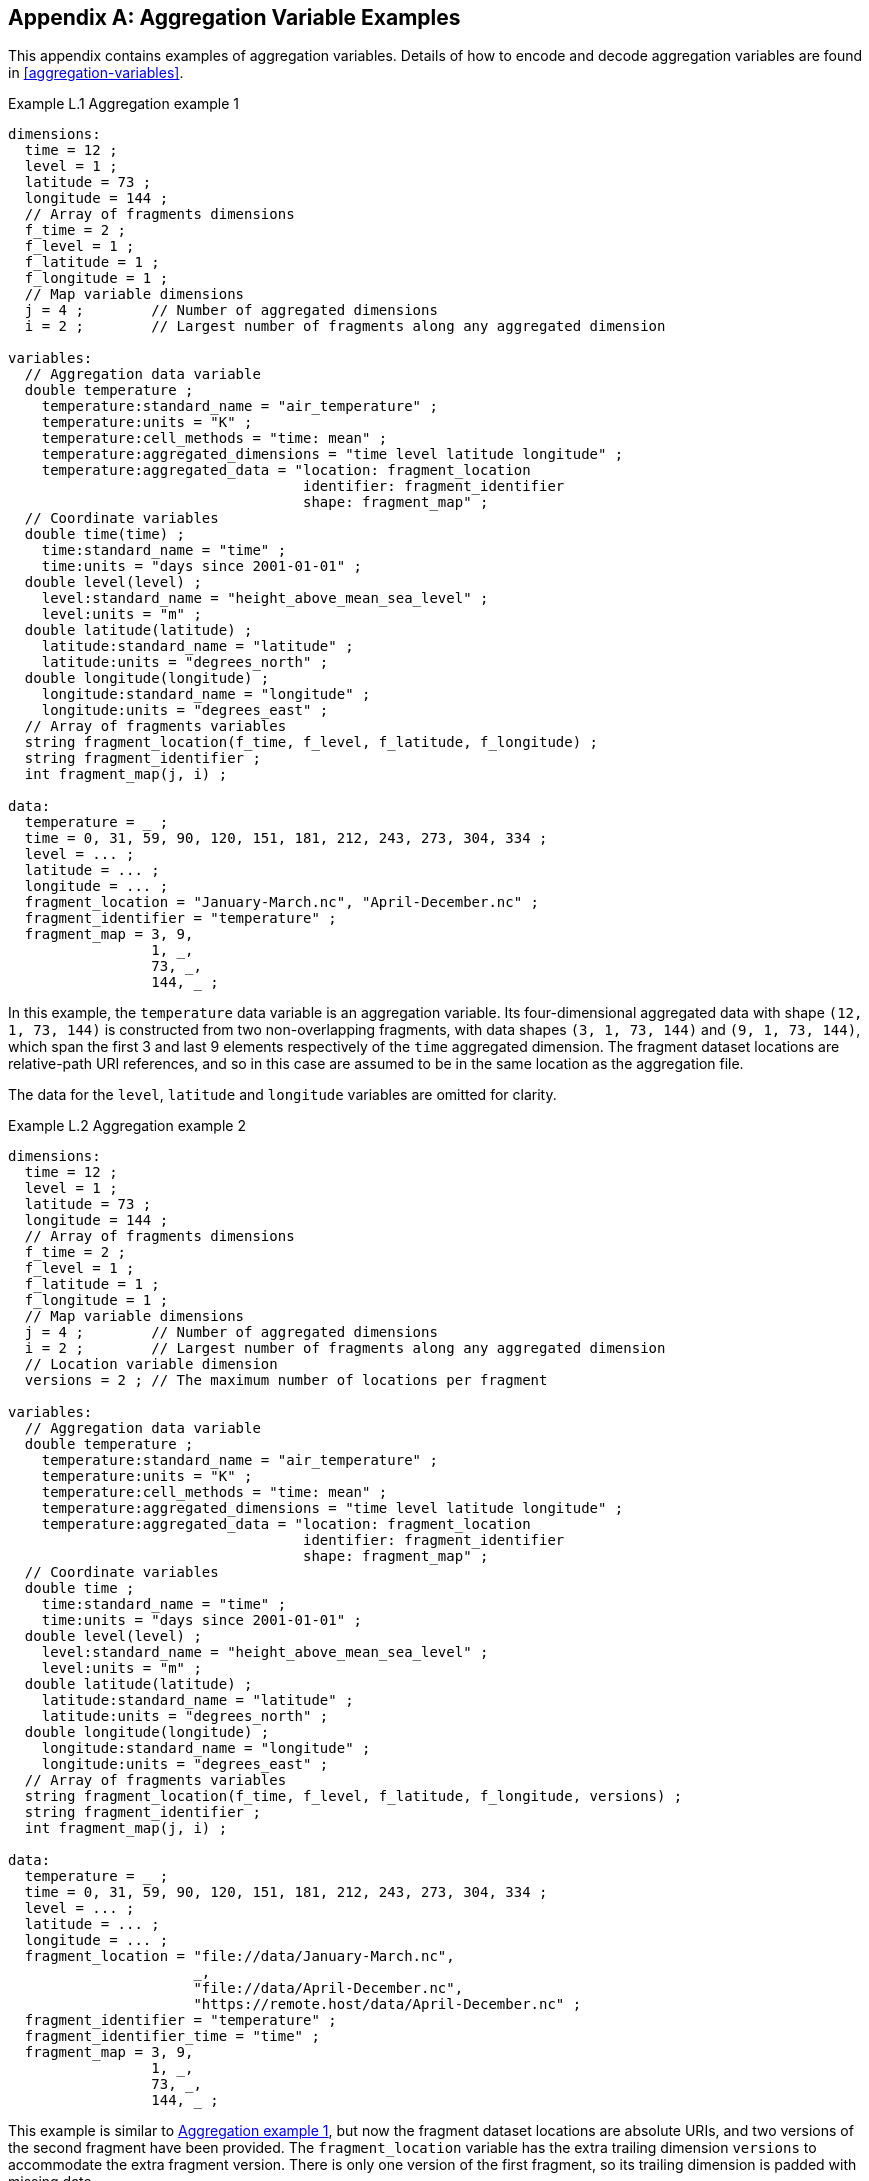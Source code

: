 ﻿[[appendix-aggregation-examples, Appendix L, Aggregation Variable Examples]]

[appendix]
== Aggregation Variable Examples

This appendix contains examples of aggregation variables.
Details of how to encode and decode aggregation variables are found in <<aggregation-variables>>.

[[example-L.1]]
[caption="Example L.1 "]
.Aggregation example 1
====
----
dimensions:
  time = 12 ;
  level = 1 ;
  latitude = 73 ;
  longitude = 144 ;
  // Array of fragments dimensions
  f_time = 2 ;
  f_level = 1 ;
  f_latitude = 1 ;
  f_longitude = 1 ;
  // Map variable dimensions
  j = 4 ;        // Number of aggregated dimensions
  i = 2 ;        // Largest number of fragments along any aggregated dimension

variables:
  // Aggregation data variable
  double temperature ;
    temperature:standard_name = "air_temperature" ;
    temperature:units = "K" ;
    temperature:cell_methods = "time: mean" ;
    temperature:aggregated_dimensions = "time level latitude longitude" ;
    temperature:aggregated_data = "location: fragment_location
                                   identifier: fragment_identifier
                                   shape: fragment_map" ;
  // Coordinate variables
  double time(time) ;
    time:standard_name = "time" ;
    time:units = "days since 2001-01-01" ;
  double level(level) ;
    level:standard_name = "height_above_mean_sea_level" ;
    level:units = "m" ;
  double latitude(latitude) ;
    latitude:standard_name = "latitude" ;
    latitude:units = "degrees_north" ;
  double longitude(longitude) ;
    longitude:standard_name = "longitude" ;
    longitude:units = "degrees_east" ;
  // Array of fragments variables
  string fragment_location(f_time, f_level, f_latitude, f_longitude) ;
  string fragment_identifier ;
  int fragment_map(j, i) ;

data:
  temperature = _ ;
  time = 0, 31, 59, 90, 120, 151, 181, 212, 243, 273, 304, 334 ;
  level = ... ;
  latitude = ... ;
  longitude = ... ;
  fragment_location = "January-March.nc", "April-December.nc" ;
  fragment_identifier = "temperature" ;
  fragment_map = 3, 9,
                 1, _,
                 73, _,
                 144, _ ;
----
In this example, the `temperature` data variable is an aggregation variable.
Its four-dimensional aggregated data with shape `(12, 1, 73, 144)` is constructed from two non-overlapping fragments, with data shapes `(3, 1, 73, 144)` and `(9, 1, 73, 144)`, which span the first 3 and last 9 elements respectively of the `time` aggregated dimension.
The fragment dataset locations are relative-path URI references, and so in this case are assumed to be in the same location as the aggregation file.

The data for the `level`, `latitude` and  `longitude` variables are omitted for clarity.
====


[[example-L.2]]
[caption="Example L.2 "]
.Aggregation example 2
====
----
dimensions:
  time = 12 ;
  level = 1 ;
  latitude = 73 ;
  longitude = 144 ;
  // Array of fragments dimensions
  f_time = 2 ;
  f_level = 1 ;
  f_latitude = 1 ;
  f_longitude = 1 ;
  // Map variable dimensions
  j = 4 ;        // Number of aggregated dimensions
  i = 2 ;        // Largest number of fragments along any aggregated dimension
  // Location variable dimension
  versions = 2 ; // The maximum number of locations per fragment

variables:
  // Aggregation data variable
  double temperature ;
    temperature:standard_name = "air_temperature" ;
    temperature:units = "K" ;
    temperature:cell_methods = "time: mean" ;
    temperature:aggregated_dimensions = "time level latitude longitude" ;
    temperature:aggregated_data = "location: fragment_location
                                   identifier: fragment_identifier
                                   shape: fragment_map" ;
  // Coordinate variables
  double time ;
    time:standard_name = "time" ;
    time:units = "days since 2001-01-01" ;
  double level(level) ;
    level:standard_name = "height_above_mean_sea_level" ;
    level:units = "m" ;
  double latitude(latitude) ;
    latitude:standard_name = "latitude" ;
    latitude:units = "degrees_north" ;
  double longitude(longitude) ;
    longitude:standard_name = "longitude" ;
    longitude:units = "degrees_east" ;
  // Array of fragments variables
  string fragment_location(f_time, f_level, f_latitude, f_longitude, versions) ;
  string fragment_identifier ;
  int fragment_map(j, i) ;

data:
  temperature = _ ;
  time = 0, 31, 59, 90, 120, 151, 181, 212, 243, 273, 304, 334 ;
  level = ... ;
  latitude = ... ;
  longitude = ... ;
  fragment_location = "file://data/January-March.nc",
                      _,
                      "file://data/April-December.nc",
                      "https://remote.host/data/April-December.nc" ;
  fragment_identifier = "temperature" ;
  fragment_identifier_time = "time" ;
  fragment_map = 3, 9,
                 1, _,
                 73, _,
                 144, _ ;
----
This example is similar to <<example-L.1>>, but now the fragment dataset locations are absolute URIs, and two versions of the second fragment have been provided.
The `fragment_location` variable has the extra trailing dimension `versions` to accommodate the extra fragment version.
There is only one version of the first fragment, so its trailing dimension is padded with missing data.

The data for the `level`, `latitude` and  `longitude` variables are omitted for clarity.
====

[[example-L.3]]
[caption="Example L.3 "]
.Aggregation example 3
====
----
dimensions:
  time = 12 ;
  level = 1 ;
  latitude = 73 ;
  longitude = 144 ;
  // Array of fragments dimensions
  f_time = 2 ;
  f_level = 1 ;
  f_latitude = 1 ;
  f_longitude = 1 ;
  // Map variable dimensions
  j = 4 ;        // Number of aggregated dimensions for temperature
  j_time = 1 ;   // Number of aggregated dimensions for time
  i = 2 ;        // Largest number of fragments along any aggregated dimension
  // Location variable dimension
  versions = 2 ; // The maximum number of locations per fragment

variables:
  // Aggregation data variable
  double temperature ;
    temperature:standard_name = "air_temperature" ;
    temperature:units = "K" ;
    temperature:cell_methods = "time: mean" ;
    temperature:aggregated_dimensions = "time level latitude longitude" ;
    temperature:aggregated_data = "location: fragment_location
                                   identifier: fragment_identifier
                                   shape: fragment_map" ;
  // Aggregation coordinate variable
  double time ;
    time:standard_name = "time" ;
    time:units = "days since 2001-01-01" ;
    time:aggregated_dimensions = "time" ;
    time:aggregated_data = "location: fragment_location
                            identifier: fragment_identifier_time
                            shape: fragment_map_time" ;
  // Coordinate variables
  double level(level) ;
    level:standard_name = "height_above_mean_sea_level" ;
    level:units = "m" ;
  double latitude(latitude) ;
    latitude:standard_name = "latitude" ;
    latitude:units = "degrees_north" ;
  double longitude(longitude) ;
    longitude:standard_name = "longitude" ;
    longitude:units = "degrees_east" ;
  // FArray of fragments variables
  string fragment_location(f_time, f_level, f_latitude, f_longitude, versions) ;
    fragment_location:substitutions = "${local}: file://data/
                                       ${remote}: https://remote.host/data/" ;
  string fragment_location_time(f_time, versions) ;
    fragment_location:substitutions = "${local}: file://data/
                                       ${remote}: https://remote.host/data/" ;
  string fragment_identifier ;
  string fragment_identifier_time ;
  int fragment_map(j, i) ;
  int fragment_map_time(j_time, i) ;

data:
  temperature = _ ;
  time = _ ;
  level = ... ;
  latitude = ... ;
  longitude = ... ;
  fragment_location = "${local}January-March.nc", _,
                      "${local}April-December.nc", "${remote}April-December.nc" ;
  fragment_location_time = "${local}January-March.nc", _,
                           "${local}April-December.nc", "${remote}April-December.nc" ;
  fragment_identifier = "temperature" ;
  fragment_identifier_time = "time" ;
  fragment_map = 3, 9,
                 1, _,
                 73, _,
                 144, _ ;
  fragment_map_time = 3, 9 ;
----
This example is similar to <<example-L.2>>, but now the fragment dataset locations have been defined using the string substitutions given by the **`substitutions`** attribute of the `fragment_location` variable.
In addition, `time` is now an aggregation coordinate variable, with its aggregated data being derived from the same fragment datasets as `temperature`.

The data for the `level`, `latitude` and  `longitude` variables are omitted for clarity.
====

[[example-L.4]]
[caption="Example L.4 "]
.Aggregation example 4
====
----
dimensions:
  time = 12 ;
  level = 1 ;
  latitude = 73 ;
  longitude = 144 ;
  // Array of fragments dimensions
  f_time = 12 ;
  f_level = 1 ;
  f_latitude = 2 ;
  f_longitude = 4 ;
  // Map variable dimensions
  j = 4 ;        // Number of aggregated dimensions
  i = 12 ;       // Largest number of fragments along any aggregated dimension

variables:
  // Aggregation data variable
  double temperature ;
    temperature:standard_name = "air_temperature" ;
    temperature:units = "K" ;
    temperature:cell_methods = "time: mean" ;
    temperature:aggregated_dimensions = "time level latitude longitude" ;
    temperature:aggregated_data = "location: fragment_location
                                   identifier: fragment_identifier
                                   shape: fragment_map" ;
  double pressure(time, level, latitude, longitude) ;
    temperature:standard_name = "air_pressure" ;
    temperature:units = "hPa" ;
    temperature:cell_methods = "time: mean" ;

  // Coordinate variables
  double time(time) ;
    time:standard_name = "time" ;
    time:units = "days since 2001-01-01" ;
  double level(level) ;
    level:standard_name = "height_above_mean_sea_level" ;
    level:units = "m" ;
  double latitude(latitude) ;
    latitude:standard_name = "latitude" ;
    latitude:units = "degrees_north" ;
  double longitude(longitude) ;
    longitude:standard_name = "longitude" ;
    longitude:units = "degrees_east" ;
  // Array of fragments variables
  string fragment_location(f_time, f_level, f_latitude, f_longitude) ;
  string fragment_identifier ;
  int fragment_map(j, i) ;

data:
  temperature = _ ;
  pressure = ...  ;
  time = 0, 31, 59, 90, 120, 151, 181, 212, 243, 273, 304, 334 ;
  level = ... ;
  latitude = ... ;
  longitude = ... ;
  fragment_location = ... ;
  fragment_identifier = "temperature" ;
  fragment_map = 1, 1, 1, 1, 1, 1, 1, 1, 1, 1, 1, 1,
                 1, _, _, _, _, _, _, _, _, _, _, _,
                 37, 36, _, _, _, _, _, _, _, _, _, _,
                 36, 36, 36, 36, _, _, _, _, _, _, _, _ ;
----
In this example, the `temperature` data variable is an aggregation of 96 fragments.
The shape of the array of fragments is `(12, 1, 2, 4)`, indicating that three of the four aggregated dimensions are spanned by multiple fragments.
The `pressure` data variable is not an aggregation variable.

The data for the `pressure`, `level`, `latitude` and  `longitude` variables, and the `fragment_location` variable, are omitted for clarity.
====

[[example-L.5]]
[caption="Example L.5 "]
.Aggregation example 5
====
----
dimensions:
  station = 3 ;
  obs = 15000 ;
  // Array of fragments dimensions
  f_station = 3 ;
  // Map variable dimensions
  j = 1 ;        // Number of aggregated dimensions
  i = 3 ;        // Largest number of fragments along any aggregated dimension

variables:
  // Aggregation data variable
  float tas(obs) ;
    tas:standard_name = "air_temperature" ;
    tas:units = "K" ;
    tas:coordinates = "time lat lon alt station_name" ;
    tas:aggregated_dimensions = "obs" ;
    tas:aggregated_data = "location: fragment_location
                           identifier: fragment_identifier
                           shape: fragment_map" ;
  // DSG count variable
  int row_size(station) ;
    row_size:long_name = "number of observations per station" ;
    row_size:sample_dimension = "obs" ;

  // Aggregation auxiliary coordinate variables
  float time ;
    time:standard_name = "time" ;
    time:units = "days since 1970-01-01" ;
    time:aggregated_dimensions = "obs" ;
    time:aggregated_data = "location: fragment_location
                            identifier: fragment_identifier_time
                            shape: fragment_map" ;
  float lon(station) ;
    lon:standard_name = "longitude";
    lon:long_name = "station longitude";
    lon:units = "degrees_east";
    lon:aggregated_dimensions = "station" ;
    lon:aggregated_data = "location: fragment_location
                           identifier: fragment_identifier_lon
                           shape: fragment_map_latlon" ;
  float lat(station) ;
    lat:standard_name = "latitude";
    lat:long_name = "station latitude" ;
    lat:units = "degrees_north" ;
    lat:aggregated_dimensions = "station" ;
    lat:aggregated_data = "location: fragment_location
                           identifier: fragment_identifier_lat
                           shape: fragment_map_latlon" ;
  // Array of fragments variables
  string fragment_location(f_station) ;
  string fragment_identifier ;
  string fragment_identifier_time(f_station) ;
  string fragment_identifier_lat ;
  string fragment_identifier_lon ;
  int fragment_map(j, i) ;
  int fragment_map_latlon(j, i) ;

// global attributes:
  :featureType = "timeSeries" ;

data:
  tas = _ ;
  row_size = 5000, 4000, 6000 ;
  time = _ ;
  lat = _ ;
  lon = _ ;
  fragment_location = "Harwell.nc", "Abingdon.nc", "Lambourne.nc" ;
  fragment_identifier = "tas" ;
  fragment_identifier_time = "t1", "t2", "t3" ;
  fragment_identifier_lat = "lat" ;
  fragment_identifier_lon = "lon" ;
  fragment_map = 5000, 4000, 6000 ;
  fragment_map_latlon = 1, 1, 1 ;
----
In this example, three fragments are aggregated into a collection of DSG timeseries feature types with contiguous ragged array representation.
The auxiliary coordinate variables `time`, `lon`, and `lat` are also aggregation variables.
The time variables in the fragment datasets all have different netCDF variables names, which differ from the netCDF name of the `time` aggregation variable.
The fragments for all aggregation variables come from the same three fragment datasets, in this case.

No data have been omitted from the CDL.
====

[[example-L.6]]
[caption="Example L.6 "]
.Aggregation example 6
====
----
dimensions:
  time = 12 ;
  level = 1 ;
  latitude = 73 ;
  longitude = 144 ;
  // Array of fragments dimensions
  f_time = 2 ;
  f_level = 1 ;
  f_latitude = 1 ;
  f_longitude = 1 ;
  // Map variable dimensions
  j = 4 ;        // Number of aggregated dimensions for temperature
  i = 2 ;        // Largest number of fragments along any aggregated dimension
  j_uid = 1 ;    // Number of aggregated dimensions for uid

variables:
  // Aggregation data variable
  double temperature ;
    temperature:standard_name = "air_temperature" ;
    temperature:units = "K" ;
    temperature:cell_methods = "time: mean" ;
    temperature:ancillary_variables = "uid" ;
    temperature:aggregated_dimensions = "time level latitude longitude" ;
    temperature:aggregated_data = "location: fragment_location
                                   identifier: fragment_identifier
                                   shape: fragment_map" ;
  // Aggregation ancillary variable
  string uid ;
    uid:long_name = "Fragment dataset unique identifiers" ;
    uid:missing_value = "N/A" ;
    uid:aggregated_dimensions = "time" ;
    uid:aggregated_data = "value: fragment_unique_value
                           shape: fragment_map_uid";
  // Coordinate variables
  double time(time) ;
    time:standard_name = "time" ;
    time:units = "days since 2001-01-01" ;
  double level(level) ;
    level:standard_name = "height_above_mean_sea_level" ;
    level:units = "m" ;
  double latitude(latitude) ;
    latitude:standard_name = "latitude" ;
    latitude:units = "degrees_north" ;
  double longitude(longitude) ;
    longitude:standard_name = "longitude" ;
    longitude:units = "degrees_east" ;
  // Array of fragments variables
  string fragment_location(f_time, f_level, f_latitude, f_longitude) ;
  string fragment_identifier ;
  int fragment_map(j, i) ;
  string fragment_unique_value(f_time) ;
  int fragment_map_uid(j_uid, i) ;

data:
  temperature = _ ;
  uid = _ ;
  time = 0, 31, 59, 90, 120, 151, 181, 212, 243, 273, 304, 334 ;
  level = ... ;
  latitude = ... ;
  longitude = ... ;
  fragment_location = "January-March.nc", "April-December.nc" ;
  fragment_identifier = "temperature" ;
  fragment_map = 3, 9,
                 1, _,
                 73, _,
                 144, _ ;
  fragment_unique_value = "04b9-7eb5-4046-97b-0bf8", "05ee0-a183-43b3-a67-1eca" ;
  fragment_map_uid = 3, 9 ;
----
This example is similar to <<example-L.1>>, but now there is the aggregation ancillary variable `uid` which defines its fragments from the constant values stored in the `fragment_unique_value` variable, that are intended to be broadcast across the `time` aggregated dimension.

The data for the `level`, `latitude` and  `longitude` variables are omitted for clarity.
====

[[example-L.7]]
[caption="Example L.7 "]
.Aggregation example 7
====
----
dimensions:

variables:
  // Aggregation data variable
  double temperature ;
    temperature:standard_name = "air_temperature" ;
    temperature:units = "K" ;
    temperature:cell_methods = "time: mean" ;
    temperature:aggregated_dimensions = "" ;
    temperature:aggregated_data = "location: fragment_location
                                   identifier: fragment_identifier
                                   shape: fragment_map" ;
  // Scalar coordinate variables
  double time ;
    time:standard_name = "time" ;
    time:units = "days since 2001-01-01" ;
  double height ;
    level:standard_name = "height" ;
    level:units = "m" ;
  double latitude ;
    latitude:standard_name = "latitude" ;
    latitude:units = "degrees_north" ;
  double longitude ;
    longitude:standard_name = "longitude" ;
    longitude:units = "degrees_east" ;
  // Array of fragments variables
  string fragment_location ;
  string fragment_identifier ;
  int fragment_map ;

data:
  temperature = _ ;
  time = 0 ;
  height = 1.5 ;
  latitude = 18.53 ;
  longitude = 73.81 ;
  fragment_location = "file.nc" ;
  fragment_identifier = "tas" ;
  fragment_map = 1 ;
----
An example of an aggregation variable with scalar aggregated data.
====
